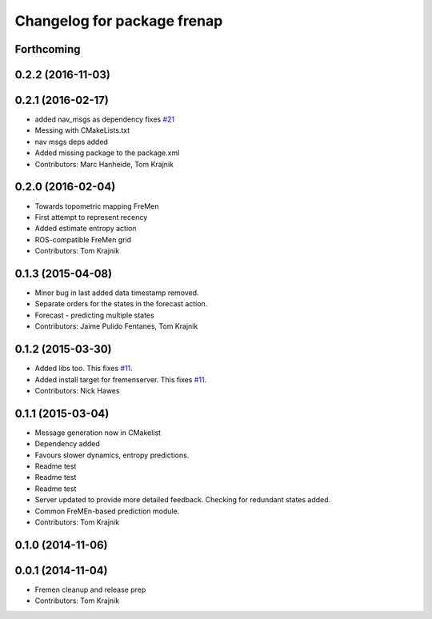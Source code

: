 ^^^^^^^^^^^^^^^^^^^^^^^^^^^^
Changelog for package frenap
^^^^^^^^^^^^^^^^^^^^^^^^^^^^

Forthcoming
-----------

0.2.2 (2016-11-03)
------------------

0.2.1 (2016-02-17)
------------------
* added nav_msgs as dependency
  fixes `#21 <https://github.com/strands-project/fremen/issues/21>`_
* Messing with CMakeLists.txt
* nav msgs deps added
* Added missing package to the package.xml
* Contributors: Marc Hanheide, Tom Krajnik

0.2.0 (2016-02-04)
------------------
* Towards topometric mapping FreMen
* First attempt to represent recency
* Added estimate entropy action
* ROS-compatible FreMen grid
* Contributors: Tom Krajnik

0.1.3 (2015-04-08)
------------------
* Minor bug in last added data timestamp removed.
* Separate orders for the states in the forecast action.
* Forecast - predicting multiple states
* Contributors: Jaime Pulido Fentanes, Tom Krajnik

0.1.2 (2015-03-30)
------------------
* Added libs too. This fixes `#11 <https://github.com/strands-project/fremen/issues/11>`_.
* Added install target for fremenserver. This fixes `#11 <https://github.com/strands-project/fremen/issues/11>`_.
* Contributors: Nick Hawes

0.1.1 (2015-03-04)
------------------
* Message generation now in CMakelist
* Dependency added
* Favours slower dynamics, entropy predictions.
* Readme test
* Readme test
* Readme test
* Server updated to provide more detailed feedback. Checking for redundant states added.
* Common FreMEn-based prediction module.
* Contributors: Tom Krajnik

0.1.0 (2014-11-06)
------------------

0.0.1 (2014-11-04)
------------------
* Fremen cleanup and release prep
* Contributors: Tom Krajnik
